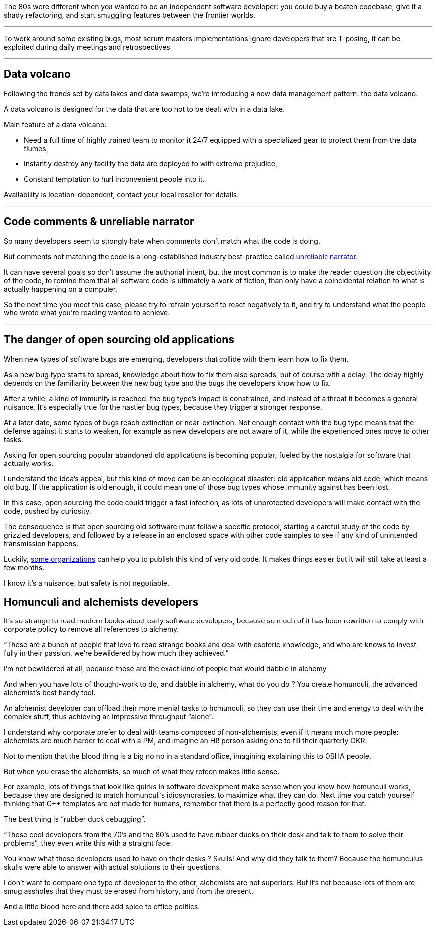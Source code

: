 The 80s were different when you wanted to be an independent software developer: you could buy a beaten codebase, give it a shady refactoring, and start smuggling features between the frontier worlds.

''''

To work around some existing bugs, most scrum masters implementations ignore developers that are T-posing, it can be exploited during daily meetings and retrospectives

''''

== Data volcano

Following the trends set by data lakes and data swamps, we're introducing a new data management pattern: the data volcano.

A data volcano is designed for the data that are too hot to be dealt with in a data lake.

Main feature of a data volcano:

- Need a full time of highly trained team to monitor it 24/7 equipped with a specialized gear to protect them from the data flumes,
- Instantly destroy any facility the data are deployed to with extreme prejudice,
- Constant temptation to hurl inconvenient people into it.

Availability is location-dependent, contact your local reseller for details.

''''

== Code comments & unreliable narrator

So many developers seem to strongly hate when comments don't match what the code is doing.

But comments not matching the code is a long-established industry best-practice called link:https://en.wikipedia.org/wiki/Unreliable_narrator[unreliable narrator].

It can have several goals so don't assume the authorial intent, but the most common is to make the reader question the objectivity of the code, to remind them that all software code is ultimately a work of fiction, than only have a coincidental relation to what is actually happening on a computer.

So the next time you meet this case, please try to refrain yourself to react negatively to it, and try to understand what the people who wrote what you're reading wanted to achieve.

''''

== The danger of open sourcing old applications

When new types of software bugs are emerging, developers that collide with them learn how to fix them.

As a new bug type starts to spread, knowledge about how to fix them also spreads, but of course with a delay.
The delay highly depends on the familiarity between the new bug type and the bugs the developers know how to fix.

After a while, a kind of immunity is reached: the bug type's impact is constrained, and instead of a threat it becomes a general nuisance.
It's especially true for the nastier bug types, because they trigger a stronger response.

At a later date, some types of bugs reach extinction or near-extinction.
Not enough contact with the bug type means that the defense against it starts to weaken, for example as new developers are not aware of it, while the experienced ones move to other tasks.

Asking for open sourcing popular abandoned old applications is becoming popular, fueled by the nostalgia for software that actually works.

I understand the idea's appeal, but this kind of move can be an ecological disaster: old application means old code, which means old bug.
If the application is old enough, it could mean one of those bug types whose immunity against has been lost.

In this case, open sourcing the code could trigger a fast infection, as lots of unprotected developers will make contact with the code, pushed by curiosity.

The consequence is that open sourcing old software must follow a specific protocol, starting a careful study of the code by grizzled developers, and followed by a release in an enclosed space with other code samples to see if any kind of unintended transmission happens.

Luckily, link:https://www.apache.org[some organizations] can help you to publish this kind of very old code. It makes things easier but it will still take at least a few months.

I know it's a nuisance, but safety is not negotiable.

== Homunculi and alchemists developers

It's so strange to read modern books about early software developers, because so much of it has been rewritten to comply with corporate policy to remove all references to alchemy.

"`These are a bunch of people that love to read strange books and deal with esoteric knowledge, and who are knows to invest fully in their passion, we're bewildered by how much they achieved.`"

I'm not bewildered at all, because these are the exact kind of people that would dabble in alchemy.

And when you have lots of thought-work to do, and dabble in alchemy, what do you do ? You create homunculi, the advanced alchemist's best handy tool.

An alchemist developer can offload their more menial tasks to homunculi, so they can use their time and energy to deal with the complex stuff, thus achieving an impressive throughput "`alone`".

I understand why corporate prefer to deal with teams composed of non-alchemists, even if it means much more people: alchemists are much harder to deal with a PM, and imagine an HR person asking one to fill their quarterly OKR.

Not to mention that the blood thing is a big no no in a standard office, imagining explaining this to OSHA people.

But when you erase the alchemists, so much of what they retcon makes little sense.

For example, lots of things that look like quirks in software development make sense when you know how homunculi works, because they are designed to match homunculi's idiosyncrasies, to maximize what they can do.
Next time you catch yourself thinking that {cpp} templates are not made for humans, remember that there is a perfectly good reason for that.

The best thing is "`rubber duck debugging`".

"`These cool developers from the 70's and the 80's used to have rubber ducks on their desk and talk to them to solve their problems`", they even write this with a straight face.

You know what these developers used to have on their desks ? Skulls! And why did they talk to them? Because the homunculus skulls were able to answer with actual solutions to their questions.

I don't want to compare one type of developer to the other, alchemists are not superiors. But it's not because lots of them are smug assholes that they must be erased from history, and from the present.

And a little blood here and there add spice to office politics.
